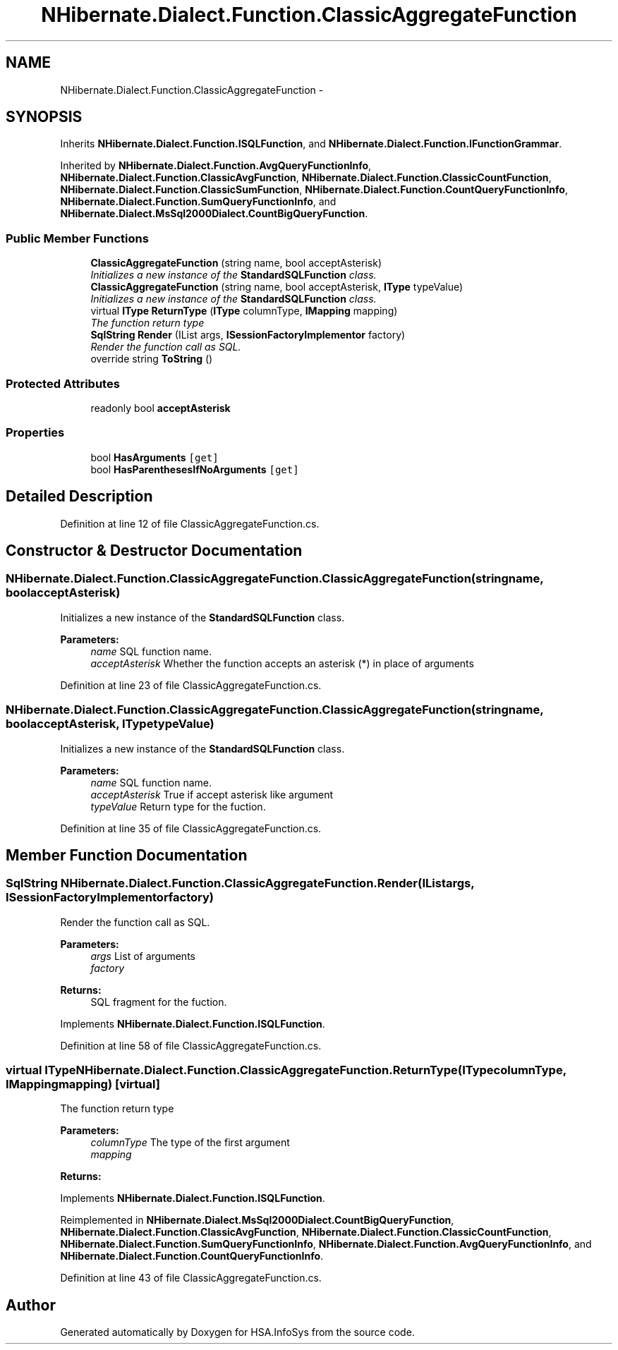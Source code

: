 .TH "NHibernate.Dialect.Function.ClassicAggregateFunction" 3 "Fri Jul 5 2013" "Version 1.0" "HSA.InfoSys" \" -*- nroff -*-
.ad l
.nh
.SH NAME
NHibernate.Dialect.Function.ClassicAggregateFunction \- 
.SH SYNOPSIS
.br
.PP
.PP
Inherits \fBNHibernate\&.Dialect\&.Function\&.ISQLFunction\fP, and \fBNHibernate\&.Dialect\&.Function\&.IFunctionGrammar\fP\&.
.PP
Inherited by \fBNHibernate\&.Dialect\&.Function\&.AvgQueryFunctionInfo\fP, \fBNHibernate\&.Dialect\&.Function\&.ClassicAvgFunction\fP, \fBNHibernate\&.Dialect\&.Function\&.ClassicCountFunction\fP, \fBNHibernate\&.Dialect\&.Function\&.ClassicSumFunction\fP, \fBNHibernate\&.Dialect\&.Function\&.CountQueryFunctionInfo\fP, \fBNHibernate\&.Dialect\&.Function\&.SumQueryFunctionInfo\fP, and \fBNHibernate\&.Dialect\&.MsSql2000Dialect\&.CountBigQueryFunction\fP\&.
.SS "Public Member Functions"

.in +1c
.ti -1c
.RI "\fBClassicAggregateFunction\fP (string name, bool acceptAsterisk)"
.br
.RI "\fIInitializes a new instance of the \fBStandardSQLFunction\fP class\&. \fP"
.ti -1c
.RI "\fBClassicAggregateFunction\fP (string name, bool acceptAsterisk, \fBIType\fP typeValue)"
.br
.RI "\fIInitializes a new instance of the \fBStandardSQLFunction\fP class\&. \fP"
.ti -1c
.RI "virtual \fBIType\fP \fBReturnType\fP (\fBIType\fP columnType, \fBIMapping\fP mapping)"
.br
.RI "\fIThe function return type \fP"
.ti -1c
.RI "\fBSqlString\fP \fBRender\fP (IList args, \fBISessionFactoryImplementor\fP factory)"
.br
.RI "\fIRender the function call as SQL\&. \fP"
.ti -1c
.RI "override string \fBToString\fP ()"
.br
.in -1c
.SS "Protected Attributes"

.in +1c
.ti -1c
.RI "readonly bool \fBacceptAsterisk\fP"
.br
.in -1c
.SS "Properties"

.in +1c
.ti -1c
.RI "bool \fBHasArguments\fP\fC [get]\fP"
.br
.ti -1c
.RI "bool \fBHasParenthesesIfNoArguments\fP\fC [get]\fP"
.br
.in -1c
.SH "Detailed Description"
.PP 
Definition at line 12 of file ClassicAggregateFunction\&.cs\&.
.SH "Constructor & Destructor Documentation"
.PP 
.SS "NHibernate\&.Dialect\&.Function\&.ClassicAggregateFunction\&.ClassicAggregateFunction (stringname, boolacceptAsterisk)"

.PP
Initializes a new instance of the \fBStandardSQLFunction\fP class\&. 
.PP
\fBParameters:\fP
.RS 4
\fIname\fP SQL function name\&.
.br
\fIacceptAsterisk\fP Whether the function accepts an asterisk (*) in place of arguments
.RE
.PP

.PP
Definition at line 23 of file ClassicAggregateFunction\&.cs\&.
.SS "NHibernate\&.Dialect\&.Function\&.ClassicAggregateFunction\&.ClassicAggregateFunction (stringname, boolacceptAsterisk, \fBIType\fPtypeValue)"

.PP
Initializes a new instance of the \fBStandardSQLFunction\fP class\&. 
.PP
\fBParameters:\fP
.RS 4
\fIname\fP SQL function name\&.
.br
\fIacceptAsterisk\fP True if accept asterisk like argument
.br
\fItypeValue\fP Return type for the fuction\&.
.RE
.PP

.PP
Definition at line 35 of file ClassicAggregateFunction\&.cs\&.
.SH "Member Function Documentation"
.PP 
.SS "\fBSqlString\fP NHibernate\&.Dialect\&.Function\&.ClassicAggregateFunction\&.Render (IListargs, \fBISessionFactoryImplementor\fPfactory)"

.PP
Render the function call as SQL\&. 
.PP
\fBParameters:\fP
.RS 4
\fIargs\fP List of arguments
.br
\fIfactory\fP 
.RE
.PP
\fBReturns:\fP
.RS 4
SQL fragment for the fuction\&.
.RE
.PP

.PP
Implements \fBNHibernate\&.Dialect\&.Function\&.ISQLFunction\fP\&.
.PP
Definition at line 58 of file ClassicAggregateFunction\&.cs\&.
.SS "virtual \fBIType\fP NHibernate\&.Dialect\&.Function\&.ClassicAggregateFunction\&.ReturnType (\fBIType\fPcolumnType, \fBIMapping\fPmapping)\fC [virtual]\fP"

.PP
The function return type 
.PP
\fBParameters:\fP
.RS 4
\fIcolumnType\fP The type of the first argument
.br
\fImapping\fP 
.RE
.PP
\fBReturns:\fP
.RS 4
.RE
.PP

.PP
Implements \fBNHibernate\&.Dialect\&.Function\&.ISQLFunction\fP\&.
.PP
Reimplemented in \fBNHibernate\&.Dialect\&.MsSql2000Dialect\&.CountBigQueryFunction\fP, \fBNHibernate\&.Dialect\&.Function\&.ClassicAvgFunction\fP, \fBNHibernate\&.Dialect\&.Function\&.ClassicCountFunction\fP, \fBNHibernate\&.Dialect\&.Function\&.SumQueryFunctionInfo\fP, \fBNHibernate\&.Dialect\&.Function\&.AvgQueryFunctionInfo\fP, and \fBNHibernate\&.Dialect\&.Function\&.CountQueryFunctionInfo\fP\&.
.PP
Definition at line 43 of file ClassicAggregateFunction\&.cs\&.

.SH "Author"
.PP 
Generated automatically by Doxygen for HSA\&.InfoSys from the source code\&.
